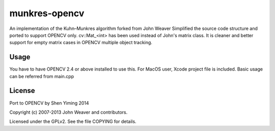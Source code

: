 
munkres-opencv
===========

An implementation of the Kuhn–Munkres algorithm forked from John Weaver
Simplified the source code structure and ported to support OPENCV only.
cv::Mat_<int> has been used instead of John's matrix class. It is cleaner and better support for empty matrix cases in OPENCV multiple object tracking.


Usage
-----

You have to have OPENCV 2.4 or above installed to use this.
For MacOS user, Xcode project file is included.
Basic usage can be referred from main.cpp 

License
-------

Port to OPENCV by Shen Yiming 2014

Copyright (c) 2007-2013 John Weaver and contributors.

Licensed under the GPLv2. See the file COPYING for details.


